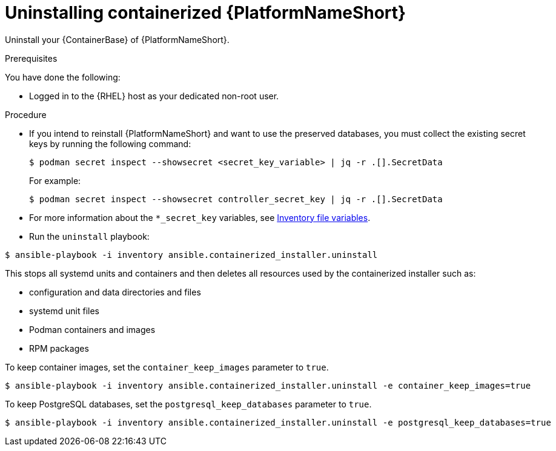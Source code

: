 :_mod-docs-content-type: PROCEDURE

[id="uninstalling-containerized-aap"]
= Uninstalling containerized {PlatformNameShort}

Uninstall your {ContainerBase} of {PlatformNameShort}.

.Prerequisites

You have done the following: 

* Logged in to the {RHEL} host as your dedicated non-root user.

.Procedure

* If you intend to reinstall {PlatformNameShort} and want to use the preserved databases, you must collect the existing secret keys by running the following command:
+
----
$ podman secret inspect --showsecret <secret_key_variable> | jq -r .[].SecretData
----
+
For example:
+
----
$ podman secret inspect --showsecret controller_secret_key | jq -r .[].SecretData
----
+
* For more information about the `*_secret_key` variables, see link:{URLContainerizedInstall}/appendix-inventory-files-vars[Inventory file variables].

* Run the `uninstall` playbook:

----
$ ansible-playbook -i inventory ansible.containerized_installer.uninstall
----

This stops all systemd units and containers and then deletes all resources used by the containerized installer such as:

* configuration and data directories and files
* systemd unit files
* Podman containers and images
* RPM packages

To keep container images, set the `container_keep_images` parameter to `true`.
----
$ ansible-playbook -i inventory ansible.containerized_installer.uninstall -e container_keep_images=true
----

To keep PostgreSQL databases, set the `postgresql_keep_databases` parameter to `true`.
----
$ ansible-playbook -i inventory ansible.containerized_installer.uninstall -e postgresql_keep_databases=true
----

